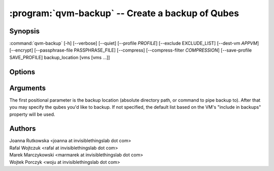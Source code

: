 .. program:: qvm-backup

:program:`qvm-backup` -- Create a backup of Qubes
=================================================

Synopsis
--------

:command:`qvm-backup` [-h] [--verbose] [--quiet] [--profile *PROFILE*] [--exclude EXCLUDE_LIST] [--dest-vm *APPVM*] [--encrypt] [--passphrase-file PASSPHRASE_FILE] [--compress] [--compress-filter *COMPRESSION*] [--save-profile SAVE_PROFILE] backup_location [vms [vms ...]]


Options
-------

.. option:: --profile

   Specify backup profile to use. This option is mutually exclusive with all
   other options. This is also the only working mode when running from non-dom0.

.. option:: --save-profile

   Save backup profile based on given options. This is possible only when
   running in dom0. Otherwise, prepared profile is printed on standard output
   and user needs to manually place it into /etc/qubes/backup in dom0.

.. option:: --help, -h

   show help message and exit

.. option:: --verbose, -v

   increase verbosity

.. option:: --quiet, -q

   decrease verbosity

.. option:: --exclude, -x

   Exclude the specified VM from the backup (may be repeated)

.. option:: --dest-vm, -d

   Specify the destination VM to which the backup will be sent (implies -e)

.. option:: --encrypt, -e

   Ignored, backup is always encrypted

.. option:: --passphrase-file, -p

   Read passphrase from a file, or use '-' to read from stdin

.. option:: --compress, -z

   Compress the backup. This is default.

.. option:: --no-compress

   Do not compress the backup.

.. option:: --compress-filter, -Z

   Specify a non-default compression filter program (default: gzip)

.. option:: --yes, -y

   Do not ask for confirmation

Arguments
---------

The first positional parameter is the backup location (absolute directory path,
or command to pipe backup to). After that you may specify the qubes you'd
like to backup. If not specified, the default list based on the VM's "include 
in backups" property will be used.

Authors
-------

| Joanna Rutkowska <joanna at invisiblethingslab dot com>
| Rafal Wojtczuk <rafal at invisiblethingslab dot com>
| Marek Marczykowski <marmarek at invisiblethingslab dot com>
| Wojtek Porczyk <woju at invisiblethingslab dot com>

.. vim: ts=3 sw=3 et tw=80
